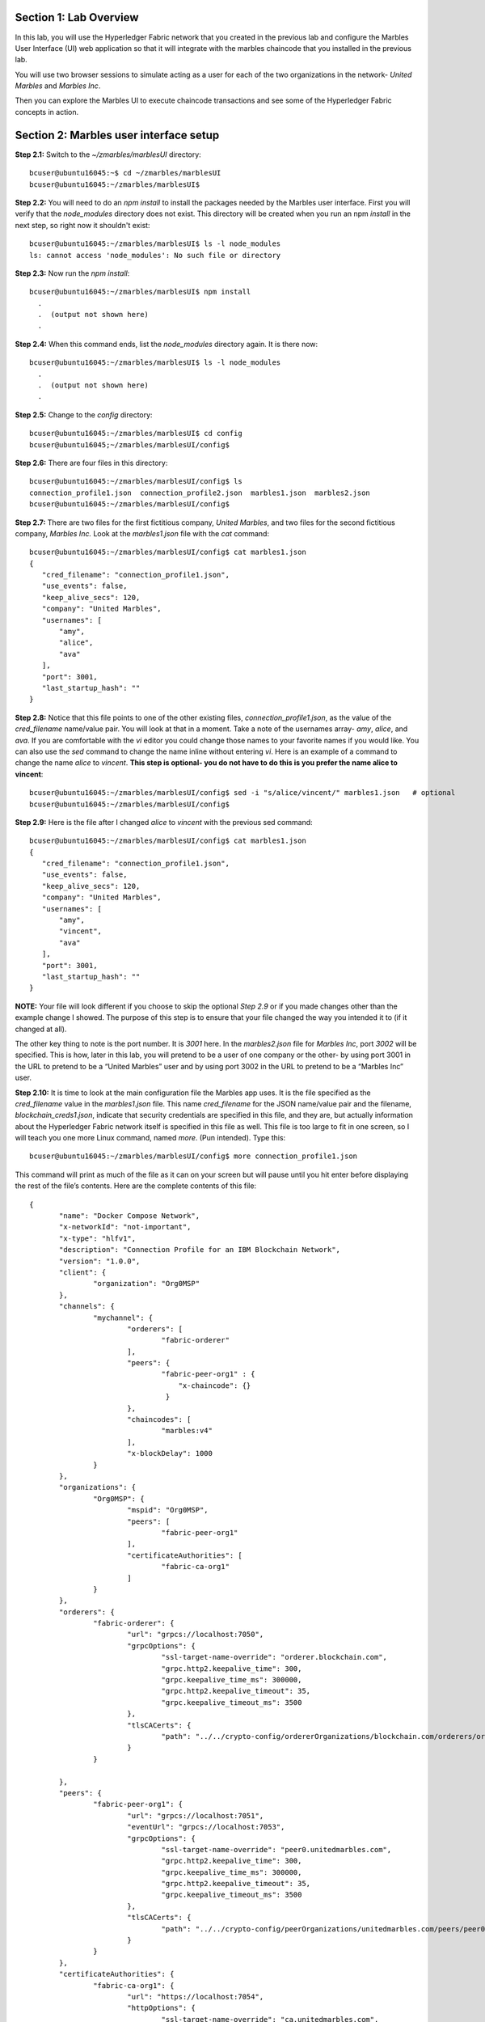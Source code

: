 Section 1:  Lab Overview
========================


In this lab, you will use the Hyperledger Fabric network that you created in the previous lab and configure the Marbles User 
Interface (UI) web application so that it will integrate with the marbles chaincode that you installed in the previous lab.

You will use two browser sessions to simulate acting as a user for each of the two organizations in the network- *United Marbles*
and *Marbles Inc*.

Then you can explore the Marbles UI to execute chaincode transactions and see some of the Hyperledger Fabric concepts in action.

Section 2: Marbles user interface setup
=======================================

**Step 2.1:** Switch to the *~/zmarbles/marblesUI* directory::

 bcuser@ubuntu16045:~$ cd ~/zmarbles/marblesUI
 bcuser@ubuntu16045:~/zmarbles/marblesUI$ 


**Step 2.2:** You will need to do an *npm install* to install the packages needed by the Marbles user interface.  
First you will verify that the *node_modules* directory does not exist.  
This directory will be created when you run an npm *install* in the next step, so right now it shouldn't exist::

 bcuser@ubuntu16045:~/zmarbles/marblesUI$ ls -l node_modules
 ls: cannot access 'node_modules': No such file or directory

**Step 2.3:** Now run the *npm install*::

 bcuser@ubuntu16045:~/zmarbles/marblesUI$ npm install
   .
   .  (output not shown here)
   .

**Step 2.4:** When this command ends, list the *node_modules* directory again. It is there now::

 bcuser@ubuntu16045:~/zmarbles/marblesUI$ ls -l node_modules
   .
   .  (output not shown here)
   .

**Step 2.5:** Change to the *config* directory::

 bcuser@ubuntu16045:~/zmarbles/marblesUI$ cd config
 bcuser@ubuntu16045;~/zmarbles/marblesUI/config$ 

**Step 2.6:** There are four files in this directory::

 bcuser@ubuntu16045:~/zmarbles/marblesUI/config$ ls
 connection_profile1.json  connection_profile2.json  marbles1.json  marbles2.json
 bcuser@ubuntu16045:~/zmarbles/marblesUI/config$ 
 
**Step 2.7:** There are two files for the first fictitious company, *United Marbles*, and two files for the second fictitious 
company, *Marbles Inc.*  
Look at the *marbles1.json* file with the *cat* command::

 bcuser@ubuntu16045:~/zmarbles/marblesUI/config$ cat marbles1.json 
 {
    "cred_filename": "connection_profile1.json",
    "use_events": false,
    "keep_alive_secs": 120,
    "company": "United Marbles",
    "usernames": [
        "amy",
        "alice",
        "ava"
    ],
    "port": 3001,
    "last_startup_hash": ""
 }

**Step 2.8:** Notice that this file points to one of the other existing files, *connection_profile1.json*, as the value of 
the *cred_filename* name/value pair.  
You will look at that in a moment.  
Take a note of the usernames array-  *amy*, *alice*, and *ava*.  
If you are comfortable with the *vi* editor you could change those names to your favorite names if you would like.  
You can also use the *sed* command to change the name inline without entering *vi*.  
Here is an example of a command to change the name *alice* to *vincent*.  
**This step is optional- you do not have to do this is you prefer the name alice to vincent**::

 bcuser@ubuntu16045:~/zmarbles/marblesUI/config$ sed -i "s/alice/vincent/" marbles1.json   # optional
 bcuser@ubuntu16045:~/zmarbles/marblesUI/config$

**Step 2.9:** Here is the file after I changed *alice* to *vincent* with the previous sed command::

 bcuser@ubuntu16045:~/zmarbles/marblesUI/config$ cat marbles1.json 
 {
    "cred_filename": "connection_profile1.json",
    "use_events": false,
    "keep_alive_secs": 120,
    "company": "United Marbles",
    "usernames": [
        "amy",
        "vincent",
        "ava"
    ],
    "port": 3001,
    "last_startup_hash": ""
 }

 
**NOTE:** Your file will look different if you choose to skip the optional *Step 2.9* or if you made changes other than the example change I showed.  
The purpose of this step is to ensure that your file changed the way you intended it to (if it changed at all).

The other key thing to note is the port number.  
It is *3001* here.  
In the *marbles2.json* file for *Marbles Inc*, port *3002* will be specified.  
This is how, later in this lab, you will pretend to be a user of one company or the other-  by using port 3001 in the URL to pretend to be a “United Marbles” user and by using port 3002 in the URL to pretend to be a “Marbles Inc” user.

**Step 2.10:** It is time to look at the main configuration file the Marbles app uses. 
It is the file specified as the *cred_filename* value in the *marbles1.json* file.  
This name *cred_filename* for the JSON name/value pair and the filename, *blockchain_creds1.json*, indicate that security credentials are specified in this file, and they are, but actually information about the Hyperledger Fabric network itself is specified in this file as well. 
This file is too large to fit in one screen, so I will teach you one more Linux command, named *more*.  
(Pun intended).  
Type this::

 bcuser@ubuntu16045:~/zmarbles/marblesUI/config$ more connection_profile1.json

This command will print as much of the file as it can on your screen but will pause until you hit enter before displaying the rest of the file’s contents.  Here are the complete contents of this file::

 {
 	"name": "Docker Compose Network",
 	"x-networkId": "not-important",
 	"x-type": "hlfv1",
 	"description": "Connection Profile for an IBM Blockchain Network",
 	"version": "1.0.0",
 	"client": {
 		"organization": "Org0MSP"
 	},
 	"channels": {
 		"mychannel": {
 			"orderers": [
 				"fabric-orderer"
 			],
 			"peers": {  
  				"fabric-peer-org1" : {
                                    "x-chaincode": {}
                                 }
 			},
 			"chaincodes": [
 				"marbles:v4"
 			],
 			"x-blockDelay": 1000
 		}
 	},
 	"organizations": {
 		"Org0MSP": {
 			"mspid": "Org0MSP",
 			"peers": [
 				"fabric-peer-org1"
 			],
 			"certificateAuthorities": [
 				"fabric-ca-org1"
 			]
 		}
 	},
 	"orderers": {
 		"fabric-orderer": {
 			"url": "grpcs://localhost:7050",
 			"grpcOptions": {
 				"ssl-target-name-override": "orderer.blockchain.com",
 				"grpc.http2.keepalive_time": 300,
 				"grpc.keepalive_time_ms": 300000,
 				"grpc.http2.keepalive_timeout": 35,
 				"grpc.keepalive_timeout_ms": 3500
 			},
 			"tlsCACerts": {
 				"path": "../../crypto-config/ordererOrganizations/blockchain.com/orderers/orderer.blockchain.com/tls/ca.crt"
 			}
 		}
		
 	},
 	"peers": {
 		"fabric-peer-org1": {
 			"url": "grpcs://localhost:7051",
 			"eventUrl": "grpcs://localhost:7053",
 			"grpcOptions": {
 				"ssl-target-name-override": "peer0.unitedmarbles.com",
 				"grpc.http2.keepalive_time": 300,
 				"grpc.keepalive_time_ms": 300000,
 				"grpc.http2.keepalive_timeout": 35,
 				"grpc.keepalive_timeout_ms": 3500
 			},
 			"tlsCACerts": {
 				"path": "../../crypto-config/peerOrganizations/unitedmarbles.com/peers/peer0.unitedmarbles.com/tls/ca.crt"
 			}
 		}
 	},
 	"certificateAuthorities": {
 		"fabric-ca-org1": {
 			"url": "https://localhost:7054",
 			"httpOptions": {
 				"ssl-target-name-override": "ca.unitedmarbles.com",
 				"verify": true
 			},
 			"tlsCACerts": {
 				"path": "../../crypto-config/peerOrganizations/unitedmarbles.com/ca/ca.unitedmarbles.com-cert.pem"
 			},
 			"registrar": [
 				{
 					"enrollId": "admin",
 					"enrollSecret": "adminpw"
 				}
 			],
 			"caName": "ca-org0"
 		}
 	}
 }
 
This is a standard Hyperledger Fabric connection profile. This lab does not use Hyperledger Composer, but I think the Hyperledger Composer team did a nice job describing Hyperledger Fabric connection profiles, as they use them too. 
See https://hyperledger.github.io/composer/latest/reference/connectionprofile for their description.
They also reference a link in the Hyperledger Fabric Node.js SDK documentation at https://fabric-sdk-node.github.io/tutorial-network-config.html which is a little more advanced, and it describes the profile in YAML form versus the JSON form that this Marbles demo app uses.
        
**IMPORTANT: if you used a channel name other than the default of mychannel, you must change this value from mychannel to the value you used.** 
Either use the *vi* editor if you are comfortable with that, or, you could use *sed*.  
For example, here is a *sed* command, to change the channel name from *mychannel* to *tim*, along with “before” and “after” *grep* commands to show the changes
**(These commands are examples and only needed if you did not use the default channel name of mychannel)**::

 bcuser@ubuntu16045:~/zmarbles/marblesUI/config$ grep mychannel connection_profile[12].json 
 blockchain_creds1.json:            "channel_id": "mychannel",
 blockchain_creds2.json:            "channel_id": "mychannel", 
 bcuser@ubuntu16045:~/zmarbles/marblesUI/config$ sed -i "s/mychannel/tim/" connection_profile[12].json 
 bcuser@ubuntu16045:~/zmarbles/marblesUI/config$ grep -1 channels connection_profile[12].json 
 connection_profile1.json-	},
 connection_profile1.json:	"channels": {
 connection_profile1.json-		"tim": {
 --
 connection_profile2.json-	},
 connection_profile2.json:	"channels": {
 connection_profile2.json-		"tim": {
        
**Step 2.11:** The considerations for *marbles2.json* and *connection_profile2.json* are the same as for *marbles1.json* 
and *connection_profile1.json* except that they apply to “Marbles Inc.” instead of “United Marbles”.  
If you would like to compare the differences between *connection_profile1.json* and *connection_profile2.json*, try the *diff* command and observe its output. 
This command lists sections of the two files that it finds different.  
The lines from the first file, *blockchain_creds1.json*, start with ‘<’ (added by the diff command output, not in the actual file), and the lines from the second file, *blockchain_creds2.json*, start with ‘>’::

 bcuser@ubuntu16045:~/zmarbles/marblesUI/config$ diff connection_profile1.json connection_profile2.json 
 8c8
 < 		"organization": "Org0MSP"
 ---
 > 		"organization": "Org1MSP"
 16c16
 <  				"fabric-peer-org1" : {
 ---
 >  				"fabric-peer-org2" : {
 27,28c27,28
 < 		"Org0MSP": {
 < 			"mspid": "Org0MSP",
 ---
 > 		"Org1MSP": {
 > 			"mspid": "Org1MSP",
 30c30
 < 				"fabric-peer-org1"
 ---
 > 				"fabric-peer-org2"
 33c33
 < 				"fabric-ca-org1"
 ---
 > 				"fabric-ca-org2"
 54,56c54,56
 < 		"fabric-peer-org1": {
 < 			"url": "grpcs://localhost:7051",
 < 			"eventUrl": "grpcs://localhost:7053",
 ---
 > 		"fabric-peer-org2": {
 > 			"url": "grpcs://localhost:9051",
 > 			"eventUrl": "grpcs://localhost:9053",
 58c58
 < 				"ssl-target-name-override": "peer0.unitedmarbles.com",
 ---
 > 				"ssl-target-name-override": "peer0.marblesinc.com",
 65c65
 < 				"path": "../../crypto-config/peerOrganizations/unitedmarbles.com/peers/peer0.unitedmarbles.com/tls/ca.crt"
 ---
 > 				"path": "../../crypto-config/peerOrganizations/marblesinc.com/peers/peer0.marblesinc.com/tls/ca.crt"
 70,71c70,71
 < 		"fabric-ca-org1": {
 < 			"url": "https://localhost:7054",
 ---
 > 		"fabric-ca-org2": {
 > 			"url": "https://localhost:8054",
 73c73
 < 				"ssl-target-name-override": "ca.unitedmarbles.com",
 ---
 > 				"ssl-target-name-override": "ca.marblesinc.com",
 77c77
 < 				"path": "../../crypto-config/peerOrganizations/unitedmarbles.com/ca/ca.unitedmarbles.com-cert.pem"
 ---
 > 				"path": "../../crypto-config/peerOrganizations/marblesinc.com/ca/ca.marblesinc.com-cert.pem"
 81,82c81,82
 < 					"enrollId": "admin",
 < 					"enrollSecret": "adminpw"
 ---
 > 					"enrollId": "admin2",
 > 					"enrollSecret": "adminpw2"
 85c85
 < 			"caName": "ca-org0"
 ---
 > 			"caName": "ca-org1"
 
Section 3: Start the Marbles user interface
===========================================

In this section, you will use the Marbles user interface.  
You will start two browser sessions- one will be as a “United Marbles” user, and the other as a “Marbles Inc” user.  
Here in this lab, you are serving both companies’ applications from the same server, so you will differentiate between the two companies by the port number. 
You will connect to port 3001 when acting as a United Marbles user, and you will connect to port 3002 when acting as a Marbles Inc user.  
In the real world, each of the two companies would probably either serve the user interface from their own server, or perhaps both companies would log in to a server provided by a service provider-  think “Blockchain-as-a-service”.  
The chosen topology is use-case dependent and beyond the scope of this lab.

**Step 3.1:** You are now ready to start the server for UnitedMarbles.  
Back up to the *~/zmarbles/marblesUI* directory::

 bcuser@ubuntu16045:~/zmarbles/marblesUI/config$ cd ..
 bcuser@ubuntu16045:~/zmarbles/marblesUI$

**Step 3.2:** You will now use *gulp* to start up the server, with this command::

 bcuser@ubuntu16045:~/zmarbles/marblesUI$ gulp marbles1
 [12:58:04] Using gulpfile ~/zmarbles/marblesUI/gulpfile.js
 [12:58:04] Starting 'env_tls'...
 [12:58:04] Finished 'env_tls' after 52 μs
 [12:58:04] Starting 'build-sass'...
 [12:58:04] Finished 'build-sass' after 6.47 ms
 [12:58:04] Starting 'watch-sass'...
 [12:58:04] Finished 'watch-sass' after 6.58 ms
 [12:58:04] Starting 'watch-server'...
 [12:58:04] Finished 'watch-server' after 1.96 ms
 [12:58:04] Starting 'server'...
 info: Checking connection profile is done
 info: Loaded config file /home/bcuser/zmarbles/marblesUI/config/marbles1.json
 info: Loaded connection profile file /home/bcuser/zmarbles/marblesUI/config/connection_profile1.json



 Connection Profile Lib Functions:()
   getNetworkName()
   getNetworkCredFileName()
   buildTlsOpts()
   getFirstChannelId()
   getChannelId()
   loadPem()
   getMarblesField()
   getChaincodeId()
   getChaincodeVersion()
   getFirstCaName()
   getCA()
   getCasUrl()
   getAllCaUrls()
   getCaName()
   getCaTlsCertOpts()
   getEnrollObj()
   getFirstPeerName()
   getPeer()
   getPeersUrl()
   getAllPeerUrls()
   getPeerEventUrl()
   getPeerTlsCertOpts()
   getMarbleUsernamesConfig()
   getCompanyNameFromFile()
   getMarblesPort()
   getEventsSetting()
   getKeepAliveMs()
   getFirstOrdererName()
   getOrderer()
   getOrderersUrl()
   getOrdererTlsCertOpts()
   getBlockDelay()
   getKvsPath()
   getFirstOrg()
   getClientsOrgName()
   getClientOrg()
   getMarbleUsernames()
   getOrgsMSPid()
   getAdminPrivateKeyPEM()
   getAdminSignedCertPEM()


 ----------------------------------- Server Up - localhost:3001 -----------------------------------
 Welcome aboard:	 United Marbles
 Channel:	 mychannel
 Org:		 Org0MSP
 CA:		 fabric-ca-org1
 Orderer:	 fabric-orderer
 Peer:		 fabric-peer-org1
 Chaincode ID:	 marbles
 Chaincode Version:  v4
 ------------------------------------------ Websocket Up ------------------------------------------


 debug: loading pem from a path: /home/bcuser/zmarbles/crypto-config/peerOrganizations/unitedmarbles.com /ca/ca.unitedmarbles.com-cert.pem
 debug: loading pem from a path: /home/bcuser/zmarbles/crypto-config/ordererOrganizations/blockchain.com/orderers/orderer.blockchain.com/tls/ca.crt
 debug: loading pem from a path: /home/bcuser/zmarbles/crypto-config/peerOrganizations/unitedmarbles.com/peers/peer0.unitedmarbles.com/tls/ca.crt
 info: [fcw] Going to enroll peer_urls=[grpcs://localhost:7051], channel_id=mychannel, uuid=marblesDockerComposeNetworkmychannelOrg0MSPfabricpeerorg1, ca_url=https://localhost:7054, orderer_url=grpcs://localhost:7050, enroll_id=admin, enroll_secret=adminpw, msp_id=Org0MSP, kvs_path=/home/bcuser/.hfc-key-store/marblesDockerComposeNetworkmychannelOrg0MSPfabricpeerorg1
 debug: enroll id: "admin", secret: "adminpw"
 debug: msp_id:  Org0MSP ca_name: ca-org0
 info: [fcw] Successfully enrolled user 'admin'
 debug: added peer grpcs://localhost:7051
 debug: [fcw] Successfully got enrollment marblesDockerComposeNetworkmychannelOrg0MSPfabricpeerorg1
 info: Success enrolling admin
 debug: loading pem from a path: /home/bcuser/zmarbles/crypto-config/peerOrganizations/unitedmarbles.com/ca/ca.unitedmarbles.com-cert.pem
 debug: loading pem from a path: /home/bcuser/zmarbles/crypto-config/ordererOrganizations/blockchain.com/orderers/orderer.blockchain.com/tls/ca.crt
 debug: loading pem from a path: /home/bcuser/zmarbles/crypto-config/peerOrganizations/unitedmarbles.com/peers/peer0.unitedmarbles.com/tls/ca.crt
 debug: Checking if chaincode is already instantiated or not 1

 info: Checking for chaincode...
 debug: [fcw] Querying Chaincode: read()
 debug: [fcw] Sending query req: chaincodeId=marbles, fcn=read, args=[selftest], txId=null
 debug: [fcw] Peer Query Response - len: 1 type: number
 debug: [fcw] Successful query transaction.

 ----------------------------- Chaincode found on channel "mychannel" -----------------------------


 info: Checking chaincode and ui compatibility...
 debug: [fcw] Querying Chaincode: read()
 debug: [fcw] Sending query req: chaincodeId=marbles, fcn=read, args=[marbles_ui], txId=null
 warn: [fcw] warning - query resp is not json, might be okay: string 4.0.1
 debug: [fcw] Successful query transaction.
 info: Chaincode version is good
 info: Checking ledger for marble owners listed in the config file

 info: Fetching EVERYTHING...
 debug: [fcw] Querying Chaincode: read_everything()
 debug: [fcw] Sending query req: chaincodeId=marbles, fcn=read_everything, args=[], txId=null
 debug: [fcw] Peer Query Response - len: 529 type: object
 debug: [fcw] Successful query transaction.
 debug: This company has registered marble owners
 debug: Looking for marble owner: amy
 debug: Did not find marble username: amy
 info: We need to make marble owners


 - - - - - - - - - - - - - - - - - - - - - - - - - - - - - - - - - -
 info: Detected that we have NOT launched successfully yet
 debug: Open your browser to http://localhost:3001 and login as "admin" to initiate startup
 - - - - - - - - - - - - - - - - - - - - - - - - - - - - - - - - - -


The first line of the output just listed reads::

 [12:58:04] Using gulpfile ~/zmarbles/marblesUI/gulpfile.js

I am not going to go into detail on the *gulp* tool here, but if you are curious, if you look into the *gulpfile.js* file (you would have to use another PuTTY or SSH session as this one is now tied up) you would find that a *marbles1* task (*marbles1* being your argument to the *gulp* command) is defined::

 gulp.task('marbles1', ['env_tls', 'watch-sass', 'watch-server', 'server']);

The *marbles1* task specifies four more tasks to run, the first of which is *env_tls*.  
This task is adding a value to a map named *env*. 
This value points to the *marbles1.json* file::

 gulp.task('env_tls', function () {
        env['creds_filename'] = 'marbles1.json';
 });

The last of the tasks, *server*, when it is started, is receiving this map named *env* as part of its invocation::

 gulp.task('server', function(a, b) {
         if(node) node.kill();
         node = spawn('node', ['app.js'], {env: env, stdio: 'inherit'}); //command, file, options
 });

The syntax is a bit arcane, and this is not a course in JavaScript, but there is a line in the main file for the server, *app.js*, that reads this *creds_filename* value::

 var cp = require(__dirname + '/utils/connection_profile_lib/index.js')(process.env.creds_filename, logger);

Then within *utils/connection_profile_lib/index.js* is where all the magic, a.k.a. code, happens to make use of the values specified in that file.

You did not need to know all this to run the application, but you might need to know where to start looking when your boss asks you to tailor the marbles application because she wants a return on the time and money you spent taking this lab-  assuming you don’t get off the hook when you tell her that nowhere was JavaScript mentioned on the agenda.

**Step 3.3:** Open up a web browser window or tab and point to *http://<your_IP_goes_here>:3001*.
Captain Obvious says to plug in your IP address instead of *<your_IP_goes_here>*. 
Listen to him. 
You should see a window pop up that looks like this:

.. image:: images/lab3/2019-01-20_13-13-53_UserChoice.png

**Step 3.4:** You are given a choice between *Express* and *Guided* for setting up the demo. 
Don't short-change yourself- pick *Guided*, you'll learn more.
After you click *Guided*, you will see this:
 
.. image:: images/lab3/2019-01-20_13-18-31_GuidedStep1.png

Read the text in the window to see what's going on.

**Step 3.5:** If you do not see *Step 1 Complete*, ask an instructor for help.  Otherwise, click *Next Step* and you should see this:
 
.. image:: images/lab3/2019-01-20_13-19-49_GuidedStep2.png

Click the '+' sign if you wish to see the settings used to contact the Fabric Certificate Authority.

**Step 3.6:** If you do not see *Step 2 Complete*, ask an instructor for help. Otherwise, click *Next Step* and you should see this:

.. image:: images/lab3/2019-01-20_13-20-56_GuidedStep3.png

Click the '+' sign to see information about your environment and your marbles chaincode. 

**Step 3.7:** If you do not see *Step 3 Complete*, ask an instructor for help. Otherwise, click *Next Step* and you should see this:

.. image:: images/lab3/2019-01-20_13-22-12_GuidedStep4-010.png

**Step 3.8:** Unlike the first three steps, which did not require further input from you to complete, this step will not proceed until you click the *Create* button.
Before you do that you have an opportunity to review and change the names that you use for new marbles owners in addition to the owner named 'Barry' that should already exist (though not evident from this screen) if you created it in the first part of this lab.

Click the *Create* button when you are ready and after several seconds you should see *Step 4 Complete* on the screen:

.. image:: images/lab3/2019-01-20_13-24-08_GuidedStep4-020.png

**Step 3.9:** If you do not see *Step 4 Complete*, ask an instructor for help. 
Otherwise, click *Next Step* and you should see this:

.. image:: images/lab3/2019-01-20_13-25-29_GuidedStep5.png

This should just give you a smiley face and a message saying that setup is complete.

**Step 3.10:** Click *Enter* and you should be returned to a screen that looks similar to this (your names may differ):

.. image:: images/lab3/UnitedMarblesMainPage.png

**Step 3.11:** What about John’s marble for Marbles Inc.?  
You only started up the server for United Marbles, so why does Marbles Inc show up and why is John so lonely?   
When you did the previous lab, the first two commands I had you do were an *init_owner* for John, 
tying him to Marbles Inc, and then an *init_marble*, giving him a marble.  
Remember, the “blockchain” is shared among all participants of the channel, so United Marbles and Marbles Inc both see the same chain-  they see each other’s marbles.  

But the user names specified in *config/marbles2.json* are not created until you start the server for *marbles2* and log in the first time.  
List the contents of *marbles2.json* file (switch to a free PuTTY session or start a new one), e.g.::

 bcuser@ubuntu16045:~$ cd ~/zmarbles/marblesUI
 bcuser@ubuntu16045:~/zmarbles/marblesUI$ cat config/marbles2.json 
 {
     "cred_filename": "connection_profile2.json",
     "use_events": false,
     "keep_alive_secs": 120,
     "company": "Marbles Inc",
     "usernames": [
         "cliff",
         "cody",
         "chuck"
     ],
     "port": 3002,
     "last_startup_hash": ""
 }

**Step 3.12:** Start the second server, the one for Marbles Inc::

 bcuser@ubuntu16045:~/zmarbles/marblesUI$ gulp marbles2
 [13:12:59] Using gulpfile ~/zmarbles/marblesUI/gulpfile.js
 [13:12:59] Starting 'env_tls2'...
 [13:12:59] Finished 'env_tls2' after 54 μs
 [13:12:59] Starting 'build-sass'...
 [13:12:59] Finished 'build-sass' after 6.6 ms
 [13:12:59] Starting 'watch-sass'...
 [13:12:59] Finished 'watch-sass' after 7.13 ms
 [13:12:59] Starting 'watch-server'...
 [13:12:59] Finished 'watch-server' after 1.94 ms
 [13:12:59] Starting 'server'...
 info: Checking connection profile is done
 info: Loaded config file /home/bcuser/zmarbles/marblesUI/config/marbles2.json
 info: Loaded connection profile file /home/bcuser/zmarbles/marblesUI/config/connection_profile2.json



 Connection Profile Lib Functions:()
   getNetworkName()
   getNetworkCredFileName()
   buildTlsOpts()
   getFirstChannelId()
   getChannelId()
   loadPem()
   getMarblesField()
   getChaincodeId()
   getChaincodeVersion()
   getFirstCaName()
   getCA()
   getCasUrl()
   getAllCaUrls()
   getCaName()
   getCaTlsCertOpts()
   getEnrollObj()
   getFirstPeerName()
   getPeer()
   getPeersUrl()
   getAllPeerUrls()
   getPeerEventUrl()
   getPeerTlsCertOpts()
   getMarbleUsernamesConfig()
   getCompanyNameFromFile() 
   getMarblesPort()
   getEventsSetting()
   getKeepAliveMs()
   getFirstOrdererName()
   getOrderer()
   getOrderersUrl()
   getOrdererTlsCertOpts()
   getBlockDelay()
   getKvsPath()
   getFirstOrg()
   getClientsOrgName()
   getClientOrg()
   getMarbleUsernames()
   getOrgsMSPid()
   getAdminPrivateKeyPEM()
   getAdminSignedCertPEM()


 ----------------------------------- Server Up - localhost:3002 -----------------------------------
 Welcome aboard:	 Marbles Inc
 Channel:	 mychannel
 Org:		 Org1MSP
 CA:		 fabric-ca-org2
 Orderer:	 fabric-orderer
 Peer:		 fabric-peer-org2
 Chaincode ID:	 marbles
 Chaincode Version:  v4
 ------------------------------------------ Websocket Up ------------------------------------------


 debug: loading pem from a path: /home/bcuser/zmarbles/crypto-config/peerOrganizations/marblesinc.com/ca/ca.marblesinc.com-cert.pem
 debug: loading pem from a path: /home/bcuser/zmarbles/crypto-config/ordererOrganizations/blockchain.com/orderers/orderer.blockchain.com/tls/ca.crt
 debug: loading pem from a path: /home/bcuser/zmarbles/crypto-config/peerOrganizations/marblesinc.com/peers/peer0.marblesinc.com/tls/ca.crt
 info: [fcw] Going to enroll peer_urls=[grpcs://localhost:9051], channel_id=mychannel, uuid=marblesDockerComposeNetworkmychannelOrg1MSPfabricpeerorg2, ca_url=https://localhost:8054, orderer_url=grpcs://localhost:7050, enroll_id=admin2, enroll_secret=adminpw2, msp_id=Org1MSP, kvs_path=/home/bcuser/.hfc-key-store/marblesDockerComposeNetworkmychannelOrg1MSPfabricpeerorg2
 debug: enroll id: "admin2", secret: "adminpw2"
 debug: msp_id:  Org1MSP ca_name: ca-org1
 info: [fcw] Successfully enrolled user 'admin2'
 debug: added peer grpcs://localhost:9051
 debug: [fcw] Successfully got enrollment marblesDockerComposeNetworkmychannelOrg1MSPfabricpeerorg2
 info: Success enrolling admin
 debug: loading pem from a path: /home/bcuser/zmarbles/crypto-config/peerOrganizations/marblesinc.com/ca/ca.marblesinc.com-cert.pem
 debug: loading pem from a path: /home/bcuser/zmarbles/crypto-config/ordererOrganizations/blockchain.com/orderers/orderer.blockchain.com/tls/ca.crt
 debug: loading pem from a path: /home/bcuser/zmarbles/crypto-config/peerOrganizations/marblesinc.com/peers/peer0.marblesinc.com/tls/ca.crt
 debug: Checking if chaincode is already instantiated or not 1

 info: Checking for chaincode...
 debug: [fcw] Querying Chaincode: read()
 debug: [fcw] Sending query req: chaincodeId=marbles, fcn=read, args=[selftest], txId=null
 debug: [fcw] Peer Query Response - len: 1 type: number
 debug: [fcw] Successful query transaction.

 ----------------------------- Chaincode found on channel "mychannel" -----------------------------


 info: Checking chaincode and ui compatibility...
 debug: [fcw] Querying Chaincode: read()
 debug: [fcw] Sending query req: chaincodeId=marbles, fcn=read, args=[marbles_ui], txId=null
 warn: [fcw] warning - query resp is not json, might be okay: string 4.0.1
 debug: [fcw] Successful query transaction.
 info: Chaincode version is good
 info: Checking ledger for marble owners listed in the config file

 info: Fetching EVERYTHING...
 debug: [fcw] Querying Chaincode: read_everything()
 debug: [fcw] Sending query req: chaincodeId=marbles, fcn=read_everything, args=[], txId=null
 debug: [fcw] Peer Query Response - len: 2282 type: object
 debug: [fcw] Successful query transaction.
 debug: This company has registered marble owners
 debug: Looking for marble owner: cliff
 debug: Did not find marble username: cliff
 info: We need to make marble owners


 - - - - - - - - - - - - - - - - - - - - - - - - - - - - - - - - - -
 info: Detected that we have NOT launched successfully yet
 debug: Open your browser to http://localhost:3002 and login as "admin" to initiate startup
 - - - - - - - - - - - - - - - - - - - - - - - - - - - - - - - - - -



If you peek at your browser session from United Marbles, (port 3001), you will not notice any changes yet.

**Step 3.13:** Open a browser tab or window and navigate to *http://<your_IP_here>:3002*. 
You will again be given a choice of *Express* or *Guided* and feel free to choose whichever path suits your fancy.
If you choose *Express*, everything should hopefully sail through until you see a screen with all Marbles Inc. owners and marbles, as well as all United Marbles owners and marbles:

.. image:: images/lab3/MarblesIncUpdatedPage.png
   
**Step 3.14:** If you go back to your screen for United Marbles (port 3001) you should observe that it has been updated to show the owners and marbles for Marbles Inc. in addition to United Marbles' own owners and marbles:
 
.. image:: images/lab3/UnitedMarblesUpdatedPage.png
    
Remember, you are looking at the United Marbles session but you see all the new users and marbles created by the Marbles Inc 
administrator.
     
**Step 3.15:**  Play with your marbles!!  
Here are some things you can do.  
When you do things as one user, e.g. as the United Marbles admin, go to the other user’s screen to see that the changes one organization makes are visible to the other organization:

* On two different browser sessions, you should be logged in as the administrator for each of the two fictitious companies.  When you are the United Marbles administrator, you can create marbles for you or anybody in United Marbles.  You can delete marbles for you or anybody in United Marbles.  You can take marbles from anybody in United Marbles and give them to anybody in the network, even to Marbles Inc people.  (And vice versa when you are a Marbles Inc administrator).
*	Try clicking on the little magnifying glass to the left of the browser window and follow the directions
*	Right click on a marble (Hint: this is the same as using the magnifying glass)
*	Click on the **Settings** button and **Enable** story mode.  Try an action that is allowed, and try an action that shouldn’t be allowed, such as trying to steal a marble from the other company.  **Disable** story mode when it gets too tedious, which shouldn’t take long.

**Step 3.16:** If you want that extra rush, try these optional advanced assignments:

*	Break out the previous lab’s material and enter the *cli* container and issue some commands to create, update or delete marbles.  See if the Marbles UI reflects your changes
*	Look at some of the marbles chaincode container logs while you work with the Marbles UI -	**Hint:**  *docker logs [-f] container_name* will show a container’s log.  Try it without the optional *-f* argument first and then try it with it.   *-f* ties up your terminal session but then shows new log messages as they are created.  Press **Ctrl-c** to get out of it.
* Look at the peer or orderer logs while you work with the Marbles UI
*	Click the **Start Up Help** button in the upper left in the Marbles UI and then number *4* in the window that pops up.  Edit the list of names at the bottom and click **Create**.  Do your new users show up in both companies’ sessions?  What happens if you add a name that exists already?
 
**End of lab!**
